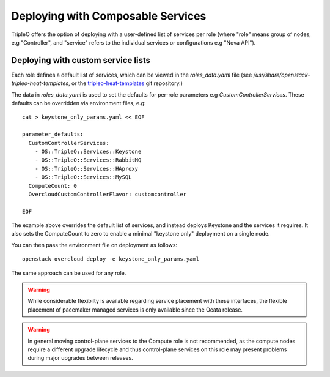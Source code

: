 .. _composable_services:

Deploying with Composable Services
==================================

TripleO offers the option of deploying with a user-defined list of services
per role (where "role" means group of nodes, e.g "Controller", and "service"
refers to the individual services or configurations e.g "Nova API").


Deploying with custom service lists
-----------------------------------

Each role defines a default list of services, which can be viewed in the
`roles_data.yaml` file (see `/usr/share/openstack-tripleo-heat-templates`, or
the tripleo-heat-templates_ git repository.)

The data in `roles_data.yaml` is used to set the defaults for per-role parameters
e.g `CustomControllerServices`.  These defaults can be overridden via environment
files, e.g::

    cat > keystone_only_params.yaml << EOF

    parameter_defaults:
      CustomControllerServices:
        - OS::TripleO::Services::Keystone
        - OS::TripleO::Services::RabbitMQ
        - OS::TripleO::Services::HAproxy
        - OS::TripleO::Services::MySQL
      ComputeCount: 0
      OvercloudCustomControllerFlavor: customcontroller

    EOF

The example above overrides the default list of services, and instead deploys
Keystone and the services it requires.  It also sets the ComputeCount to zero
to enable a minimal "keystone only" deployment on a single node.

You can then pass the environment file on deployment as follows::

    openstack overcloud deploy -e keystone_only_params.yaml

The same approach can be used for any role.

.. warning::
  While considerable flexibilty is available regarding service placement with
  these interfaces, the flexible placement of pacemaker managed services is only
  available since the Ocata release.

.. warning::
  In general moving control-plane services to the Compute role is not
  recommended, as the compute nodes require a different upgrade lifecycle
  and thus control-plane services on this role may present problems during
  major upgrades between releases.

.. _tripleo-heat-templates: https://git.openstack.org/openstack/tripleo-heat-templates
